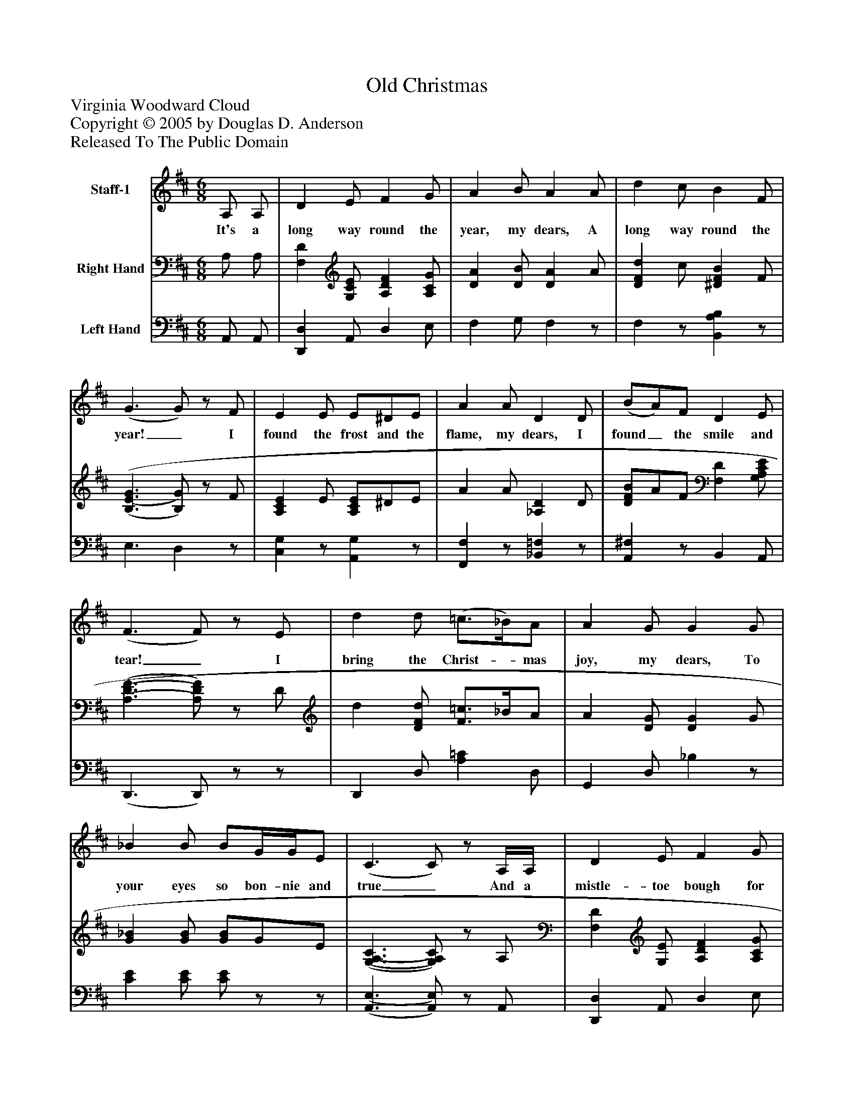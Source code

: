%%abc-creator mxml2abc 1.4
%%abc-version 2.0
%%continueall true
%%titletrim true
%%titleformat A-1 T C1, Z-1, S-1
X: 0
T: Old Christmas
Z: Virginia Woodward Cloud
Z: Copyright © 2005 by Douglas D. Anderson
Z: Released To The Public Domain
L: 1/4
M: 6/8
V: P1 name="Staff-1"
%%MIDI program 1 19
V: P2 name="Right Hand"
%%MIDI program 2 0
V: P3 name="Left Hand"
%%MIDI program 3 0
K: D
[V: P1]  A,/ A,/ | D E/ F G/ | A B/ A A/ | d c/ B F/ | (G3/ G/)z/ F/ | E E/ E/^D/E/ | A A/ D D/ | (B/A/)F/ D E/ | (F3/ F/)z/ E/ | d d/ (=c3/4_B/4)A/ | A G/ G G/ | _B B/ B/G/4G/4E/ | (C3/ C/)z/ A,/4A,/4 | D E/ F G/ | A A/ d d/ | d/e/d/ B A/ | (D3/ D/)|]
w: It's a long way round the year, my dears, A long way round the year!_ I found the frost and the flame, my dears, I found_ the smile and tear!_ I bring the Christ-_ mas joy, my dears, To your eyes so bon- nie and true_ And a mistle- toe bough for you, my dears, A mis- tle toe bough for you._
[V: P2]  A,/ A,/ | [F,D] [G,/C/E/] [A,DF] [A,/C/G/] | [DA] [D/B/] [DA] A/ | [DFd] c/ [^DFB] F/ | [(B,3/(E3/(G3/] [B,/)G/)]z/ F/ | [A,CE] E/ [A,/C/E/]^D/E/ | A A/ [_A,D] D/ | [D/F/B/]A/F/ [F,D] [G,/A,/C/E/] | [(A,3/(D3/(F3/] [A,/)D/)F/)]z/ D/ | d [D/F/d/] [F3/4=c3/4]_B/4A/ | A [D/G/] [DG] G/ | [G_B] [G/B/] [G/B/]G/E/ | [(G,3/(A,3/(C3/] [G,/)A,/)C/)]z/ A,/ | [F,D] [G,/E/] [A,DF] [A,/C/G/] | [DFA] [D/F/A/] [D=F_Ad] d/ | [F/A/d/]e/d/ [EGB] [C/E/G/A/] | [(A,3/(D3/] [A,/)D/)]|]
[V: P3]  A,,/ A,,/ | [D,,D,] A,,/ D, E,/ | F, G,/ F,z/ | F,z/ [B,,A,B,]z/ | E,3/ D,z/ | [C,G,]z/ [A,,G,]z/ | [F,,F,]z/ [_B,,=F,]z/ | [A,,^F,]z/ B,, A,,/ | (D,,3/ D,,/)z/z/ | D,, D,/ [A,=C] D,/ | G,, D,/ _B,z/ | [CE] [C/E/] [C/E/]z/z/ | [(A,,3/(E,3/] [A,,/)E,/)]z/ A,,/ | [D,,D,] A,,/ D, E,/ | F,z/ [_B,,,_B,,]z/ | [A,,A,]z/ [G,,G,] A,,/ | D, A,,/ D,,/|]

